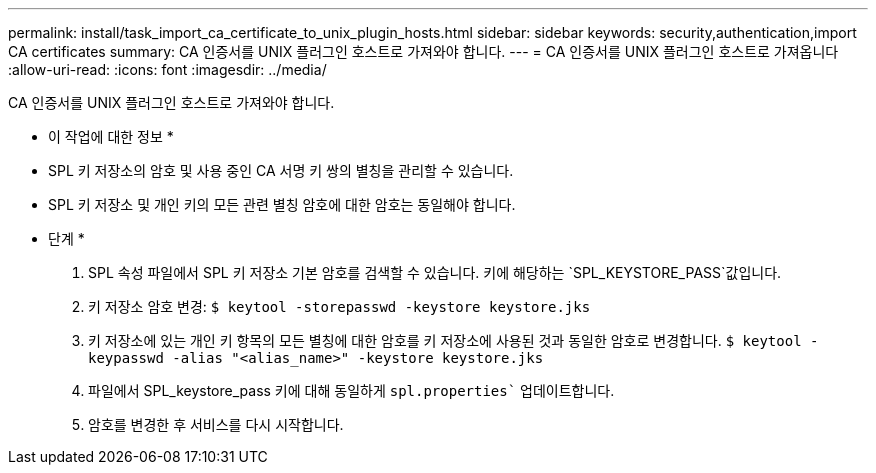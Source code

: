 ---
permalink: install/task_import_ca_certificate_to_unix_plugin_hosts.html 
sidebar: sidebar 
keywords: security,authentication,import CA certificates 
summary: CA 인증서를 UNIX 플러그인 호스트로 가져와야 합니다. 
---
= CA 인증서를 UNIX 플러그인 호스트로 가져옵니다
:allow-uri-read: 
:icons: font
:imagesdir: ../media/


[role="lead"]
CA 인증서를 UNIX 플러그인 호스트로 가져와야 합니다.

* 이 작업에 대한 정보 *

* SPL 키 저장소의 암호 및 사용 중인 CA 서명 키 쌍의 별칭을 관리할 수 있습니다.
* SPL 키 저장소 및 개인 키의 모든 관련 별칭 암호에 대한 암호는 동일해야 합니다.


* 단계 *

. SPL 속성 파일에서 SPL 키 저장소 기본 암호를 검색할 수 있습니다. 키에 해당하는 `SPL_KEYSTORE_PASS`값입니다.
. 키 저장소 암호 변경:
`$ keytool -storepasswd -keystore keystore.jks`
. 키 저장소에 있는 개인 키 항목의 모든 별칭에 대한 암호를 키 저장소에 사용된 것과 동일한 암호로 변경합니다.
`$ keytool -keypasswd -alias "<alias_name>" -keystore keystore.jks`
. 파일에서 SPL_keystore_pass 키에 대해 동일하게 `spl.properties`` 업데이트합니다.
. 암호를 변경한 후 서비스를 다시 시작합니다.

